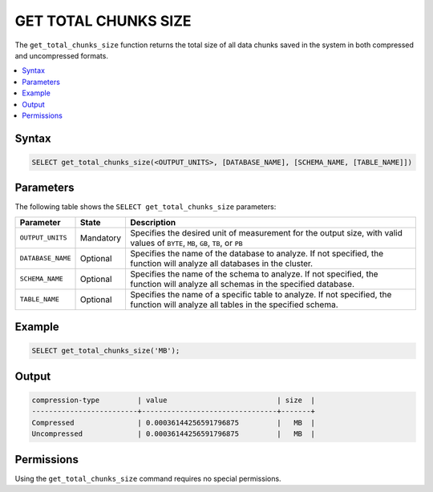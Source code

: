 .. _get_total_chunks_size:

********************
GET TOTAL CHUNKS SIZE
********************
The ``get_total_chunks_size`` function returns the total size of all data chunks saved in the system in both compressed and uncompressed formats.

.. contents:: 
   :local:
   :depth: 1   

Syntax
==========

.. code-block:: postgres

   SELECT get_total_chunks_size(<OUTPUT_UNITS>, [DATABASE_NAME], [SCHEMA_NAME, [TABLE_NAME]])

Parameters
============
The following table shows the ``SELECT get_total_chunks_size`` parameters:

.. list-table:: 
   :widths: auto
   :header-rows: 1
   
   * - Parameter
     - State
     - Description
   * - ``OUTPUT_UNITS``
     - Mandatory
     - Specifies the desired unit of measurement for the output size, with valid values of ``BYTE``, ``MB``, ``GB``, ``TB``, or ``PB``
   * - ``DATABASE_NAME``
     - Optional
     - Specifies the name of the database to analyze. If not specified, the function will analyze all databases in the cluster.
   * - ``SCHEMA_NAME``
     - Optional
     - Specifies the name of the schema to analyze. If not specified, the function will analyze all schemas in the specified database.
   * - ``TABLE_NAME``
     - Optional
     - Specifies the name of a specific table to analyze. If not specified, the function will analyze all tables in the specified schema.

Example
===========

.. code-block:: psql

   SELECT get_total_chunks_size('MB');
   
Output
==========


.. code-block:: postgres

   compression-type         | value                          | size  | 
   -------------------------+--------------------------------+-------+
   Compressed               | 0.00036144256591796875         |   MB  |
   Uncompressed             | 0.00036144256591796875         |   MB  |

Permissions
=============

Using the ``get_total_chunks_size`` command requires no special permissions.